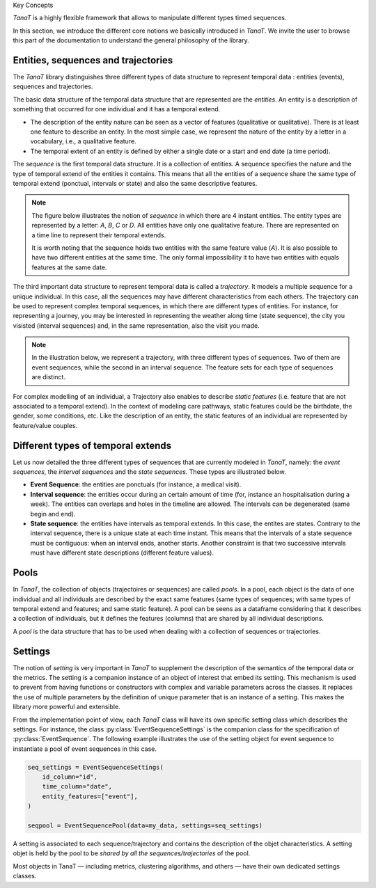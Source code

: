 .. _concepts_ref:

Key Concepts

*TanaT* is a highly flexible framework that allows to manipulate different types timed sequences.

In this section, we introduce the different core notions we basically introduced in *TanaT*. 
We invite the user to browse this part of the documentation to understand the general philosophy of the library.


Entities, sequences and trajectories
~~~~~~~~~~~~~~~~~~~~~~~~~~~~~~~~~~~~~

The *TanaT* library distinguishes three different types of data structure to represent temporal data : entities (events), sequences and trajectories.

The basic data structure of the temporal data structure that are represented are the *entities*.
An entity is a description of something that occurred for one individual and it has a temporal extend.

* The description of the entity nature can be seen as a vector of features (qualitative or qualitative). 
  There is at least one feature to describe an entity. 
  In the most simple case, we represent the nature of the entity by a letter in a vocabulary, i.e., a qualitative feature. 
* The temporal extent of an entity is defined by either a single date or a start and end date (a time period).

The *sequence* is the first temporal data structure. It is a collection of entities. 
A sequence specifies the nature and the type of temporal extend of the entities it contains. 
This means that all the entities of a sequence share the same type of temporal extend (ponctual, intervals or state) and 
also the same descriptive features. 


.. note::
    The figure below illustrates the notion of *sequence* in which there are 4 instant entities. 
    The entity types are represented by a letter: `A`, `B`, `C` or `D`. All entities have only one qualitative feature. 
    There are represented on a time line to represent their temporal extends.

    It is worth noting that the sequence holds two entities with the same feature value (`A`). 
    It is also possible to have two different entities at the same time. 
    The only formal impossibility it to have two entities with equals features at the same date. 

    .. mermaid::

        gantt
            dateFormat  YYYY-MM-DD
            axisFormat %d
            title       Illustration of a sequence

            Event A (1st) : milestone, A1, 2023-11-01, 0d
            Event A (2nd) : milestone, A2, 2023-11-08, 0d
            Event B      : milestone, B1, 2023-11-08, 0d
            Event C      : milestone, C1, 2023-11-23, 0d


The third important data structure to represent temporal data is called a *trajectory*. 
It models a multiple sequence for a unique individual. In this case, all the sequences may 
have different characteristics from each others.
The trajectory can be used to represent complex temporal sequences, in which there are different types of entities.
For instance, for representing a journey, you may be interested in representing the weather along time (state sequence), 
the city you visisted (interval sequences) and, in the same representation, also the visit you made.

.. note::
    In the illustration below, we represent a trajectory, with three different types of sequences. 
    Two of them are event sequences, while the second in an interval sequence.
    The feature sets for each type of sequences are distinct.

    .. mermaid::

        gantt
            dateFormat  YYYY-MM-DD
            axisFormat %d
            title       Illustration of a Trajectory

            section Type 1 sequence
            Event A : milestone, A1, 2023-11-01, 0d
            Event A : milestone, A2, 2023-11-08, 0d
            Event B : milestone, B1, 2023-11-20, 0d

            section Type 2 sequence
            Interval I : I1, 2023-11-15, 2023-11-18

            section Type 3 sequence
            Event U : milestone, U1, 2023-11-09, 0d
            Event V : milestone, V1, 2023-11-13, 0d

For complex modelling of an individual, a Trajectory also enables to describe *static features* (i.e. feature that are not associated to a temporal extend).
In the context of modeling care pathways, static features could be the birthdate, the gender, some conditions, etc.
Like the description of an entity, the static features of an individual are represented by feature/value couples.


Different types of temporal extends
~~~~~~~~~~~~~~~~~~~~~~~~~~~~~~~~~~~
Let us now detailed the three different types of sequences that are currently modeled in *TanaT*, namely: the *event sequences*, the *interval sequences* and the *state sequences*.
These types are illustrated below.

* **Event Sequence**: the entities are ponctuals (for instance, a medical visit). 
* **Interval sequence**: the entities occur during an certain amount of time (for, instance an hospitalisation during a week).  
  The entities can overlaps and holes in the timeline are allowed. The intervals can be degenerated (same begin and end). 
* **State sequence**: the entities have intervals as temporal extends. In this case, the entites are states.  
  Contrary to the interval sequence, there is a unique state at each time instant. 
  This means that the intervals of a state sequence must be contiguous: when an interval ends, another starts. 
  Another constraint is that two successive intervals must have different state descriptions (different feature values).

.. mermaid::

    gantt
        dateFormat  YYYY-MM-DD
        axisFormat %d
        title       Illustration of the different sequences types

        section Event sequence
        Event A : milestone, A1, 2023-11-01, 0d
        Event A : milestone, A2, 2023-11-08, 0d
        Event B : milestone, B1, 2023-11-20, 0d

        section Interval sequence
        Interval K : K1, 2023-11-04, 2023-11-09
        Interval J : J1, 2023-11-12, 2023-11-17
        Interval I : I1, 2023-11-15, 2023-11-19

        section State sequence
        State U : U1, 2023-11-01, 2023-11-08
        State V : V1, 2023-11-08, 2023-11-12
        State W : W1, 2023-11-12, 2023-11-18
        State X : X1, 2023-11-18, 2023-11-22

Pools
~~~~~~~

In *TanaT*, the collection of objects (trajectoires or sequences) are called *pools*. 
In a pool, each object is the data of one individual and all individuals are described by the exact same features (same types of sequences; with same types of temporal extend and features; and same static feature). 
A pool can be seens as a dataframe considering that it describes a collection of individuals, but it defines the features (columns) that are shared by all individual descriptions. 

A *pool* is the data structure that has to be used when dealing with a collection of sequences or trajectories.

Settings
~~~~~~~~~~

The notion of *setting* is very important in *TanaT* to supplement the description of the semantics of the temporal data or the metrics.
The setting is a companion instance of an object of interest that embed its setting. 
This mechanism is used to prevent from having functions or constructors with complex and variable parameters across the classes. 
It replaces the use of multiple parameters by the definition of unique parameter that is an instance of a setting. 
This makes the library more powerful and extensible.

From the implementation point of view, each *TanaT* class will have its own specific setting class which describes the settings. 
For instance, the class :py:class:`EventSequenceSettings` is the companion class for the specification of :py:class:`EventSequence`. 
The following example illustrates the use of the setting object for event sequence to instantiate a pool of event sequences in this case.

.. code-block:: python

    seq_settings = EventSequenceSettings(
        id_column="id",
        time_column="date",
        entity_features=["event"],
    )

    seqpool = EventSequencePool(data=my_data, settings=seq_settings)


A setting is associated to each sequence/trajectory and contains the description of the objet characteristics. 
A setting objet is held by the pool to be *shared by all the sequences/trajectories* of the pool.

Most objects in TanaT — including metrics, clustering algorithms, and others — have their own dedicated settings classes.

.. |br| raw:: html

      <br>
